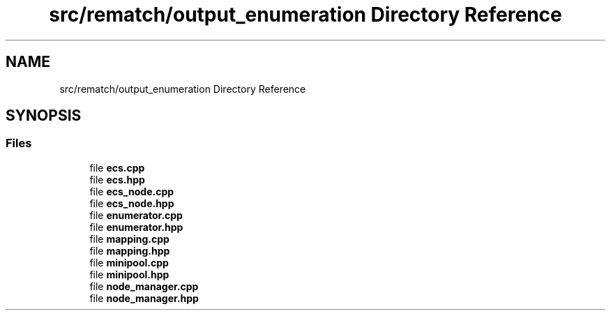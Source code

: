 .TH "src/rematch/output_enumeration Directory Reference" 3 "Mon Jan 30 2023" "Version 1" "Rematch" \" -*- nroff -*-
.ad l
.nh
.SH NAME
src/rematch/output_enumeration Directory Reference
.SH SYNOPSIS
.br
.PP
.SS "Files"

.in +1c
.ti -1c
.RI "file \fBecs\&.cpp\fP"
.br
.ti -1c
.RI "file \fBecs\&.hpp\fP"
.br
.ti -1c
.RI "file \fBecs_node\&.cpp\fP"
.br
.ti -1c
.RI "file \fBecs_node\&.hpp\fP"
.br
.ti -1c
.RI "file \fBenumerator\&.cpp\fP"
.br
.ti -1c
.RI "file \fBenumerator\&.hpp\fP"
.br
.ti -1c
.RI "file \fBmapping\&.cpp\fP"
.br
.ti -1c
.RI "file \fBmapping\&.hpp\fP"
.br
.ti -1c
.RI "file \fBminipool\&.cpp\fP"
.br
.ti -1c
.RI "file \fBminipool\&.hpp\fP"
.br
.ti -1c
.RI "file \fBnode_manager\&.cpp\fP"
.br
.ti -1c
.RI "file \fBnode_manager\&.hpp\fP"
.br
.in -1c
